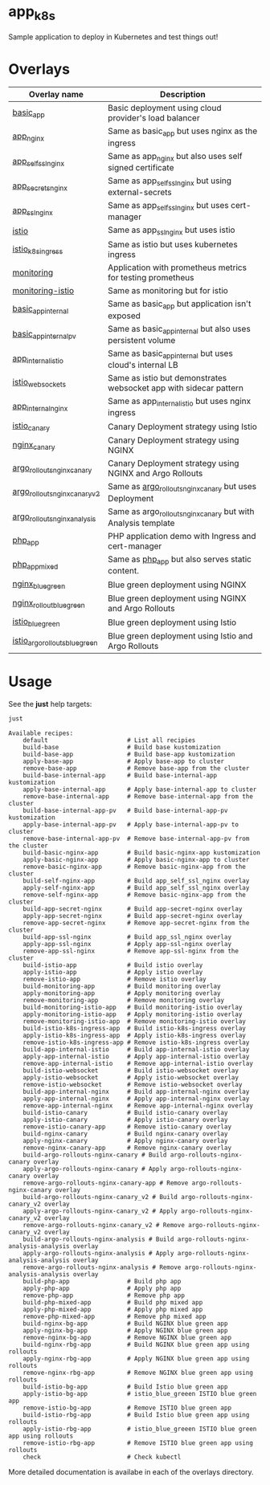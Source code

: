 * app_k8s

Sample application to deploy in Kubernetes and test things out!

* Overlays

| Overlay name                   | Description                                                       |
|--------------------------------+-------------------------------------------------------------------|
| [[./overlays/basic_app][basic_app]]                      | Basic deployment using cloud provider's load balancer             |
| [[./overlays/app_nginx][app_nginx]]                      | Same as basic_app but uses nginx as the ingress                   |
| [[./overlays/app_self_ssl_nginx][app_self_ssl_nginx]]             | Same as app_nginx but also uses self signed certificate           |
| [[./overlays/app_secrets_nginx][app_secrets_nginx]]              | Same as app_self_ssl_nginx but using external-secrets             |
| [[./overlays/app_ssl_nginx/][app_ssl_nginx]]                  | Same as app_self_ssl_nginx but uses cert-manager                  |
| [[file:overlays/istio/][istio]]                          | Same as app_ssl_nginx but uses istio                              |
| [[file:overlays/istio_k8s_ingress/][istio_k8s_ingress]]              | Same as istio but uses kubernetes ingress                         |
| [[./overlays/monitoring][monitoring]]                     | Application with prometheus metrics for testing prometheus        |
| [[./overlays/monitoring-istio/][monitoring-istio]]               | Same as monitoring but for istio                                  |
| [[file:overlays/basic_app_internal/][basic_app_internal]]             | Same as basic_app but application isn't exposed                   |
| [[file:overlays/basic_app_internal_pv/][basic_app_internal_pv]]          | Same as basic_app_internal but also uses persistent volume        |
| [[file:overlays/app_internal_istio/][app_internal_istio]]             | Same as basic_app_internal but uses cloud's internal LB           |
| [[file:overlays/istio-websockets/][istio_websockets]]               | Same as istio but demonstrates websocket app with sidecar pattern |
| [[file:overlays/app_internal_nginx/][app_internal_nginx]]             | Same as app_internal_istio but uses nginx ingress                 |
| [[file:overlays/istio_canary/][istio_canary]]                   | Canary Deployment strategy using Istio                            |
| [[file:overlays/nginx_canary/][nginx_canary]]                   | Canary Deployment strategy using NGINX                            |
| [[file:overlays/argo_rollouts_nginx_canary/][argo_rollouts_nginx_canary]]     | Canary Deployment strategy using NGINX and Argo Rollouts          |
| [[file:overlays/argo_rollouts_nginx_canary_v2/][argo_rollouts_nginx_canary_v2]]  | Same as [[file:overlays/argo_rollouts_nginx_canary/][argo_rollouts_nginx_canary]] but uses Deployment            |
| [[file:overlays/argo_rollouts_nginx_analysis/][argo_rollouts_nginx_analysis]]   | Same as argo_rollouts_nginx_canary but with Analysis template     |
| [[file:php_app][php_app]]                        | PHP application demo with Ingress and cert-manager                |
| [[file:php_app_mixed][php_app_mixed]]                  | Same as [[file:php_app/][php_app]] but also serves static content.                   |
| [[file:overlays/nginx_blue_green/][nginx_blue_green]]               | Blue green deployment using NGINX                                 |
| [[file:overlays/nginx_rollout_blue_green/][nginx_rollout_blue_green]]       | Blue green deployment using NGINX and Argo Rollouts               |
| [[file:overlays/istio_blue_greeen/][istio_blue_green]]               | Blue green deployment using Istio                                 |
| [[file:overlays/istio_argo_rollouts_blue_green/][istio_argo_rollouts_blue_green]] | Blue green deployment using Istio and Argo Rollouts               |

* Usage

See the *just* help targets:

#+begin_src sh :exports both :eval never-export :results verbatim
just
#+end_src

#+RESULTS:
#+begin_example
Available recipes:
    default                      # List all recipies
    build-base                   # Build base kustomization
    build-base-app               # Build base-app kustomization
    apply-base-app               # Apply base-app to cluster
    remove-base-app              # Remove base-app from the cluster
    build-base-internal-app      # Build base-internal-app kustomization
    apply-base-internal-app      # Apply base-internal-app to cluster
    remove-base-internal-app     # Remove base-internal-app from the cluster
    build-base-internal-app-pv   # Build base-internal-app-pv kustomization
    apply-base-internal-app-pv   # Apply base-internal-app-pv to cluster
    remove-base-internal-app-pv  # Remove base-internal-app-pv from the cluster
    build-basic-nginx-app        # Build basic-nginx-app kustomization
    apply-basic-nginx-app        # Apply basic-nginx-app to cluster
    remove-basic-nginx-app       # Remove basic-nginx-app from the cluster
    build-self-nginx-app         # Build app_self_ssl_nginx overlay
    apply-self-nginx-app         # Build app_self_ssl_nginx overlay
    remove-self-nginx-app        # Remove basic-nginx-app from the cluster
    build-app-secret-nginx       # Build app-secret-nginx overlay
    apply-app-secret-nginx       # Build app-secret-nginx overlay
    remove-app-secret-nginx      # Remove app-secret-nginx from the cluster
    build-app-ssl-nginx          # Build app_ssl_nginx overlay
    apply-app-ssl-nginx          # Apply app-ssl-nginx overlay
    remove-app-ssl-nginx         # Remove app-ssl-nginx from the cluster
    build-istio-app              # Build istio overlay
    apply-istio-app              # Apply istio overlay
    remove-istio-app             # Remove istio overlay
    build-monitoring-app         # Build monitoring overlay
    apply-monitoring-app         # Apply monitoring overlay
    remove-monitoring-app        # Remove monitoring overlay
    build-monitoring-istio-app   # Build monitoring-istio overlay
    apply-monitoring-istio-app   # Apply monitoring-istio overlay
    remove-monitoring-istio-app  # Remove monitoring-istio overlay
    build-istio-k8s-ingress-app  # Build istio-k8s-ingress overlay
    apply-istio-k8s-ingress-app  # Apply istio-k8s-ingress overlay
    remove-istio-k8s-ingress-app # Remove istio-k8s-ingress overlay
    build-app-internal-istio     # Build app-internal-istio overlay
    apply-app-internal-istio     # Apply app-internal-istio overlay
    remove-app-internal-istio    # Remove app-internal-istio overlay
    build-istio-websocket        # Build istio-websocket overlay
    apply-istio-websocket        # Apply istio-websocket overlay
    remove-istio-websocket       # Remove istio-websocket overlay
    build-app-internal-nginx     # Build app-internal-nginx overlay
    apply-app-internal-nginx     # Apply app-internal-nginx overlay
    remove-app-internal-nginx    # Remove app-internal-nginx overlay
    build-istio-canary           # Build istio-canary overlay
    apply-istio-canary           # Apply istio-canary overlay
    remove-istio-canary-app      # Remove istio-canary overlay
    build-nginx-canary           # Build nginx-canary overlay
    apply-nginx-canary           # Apply nginx-canary overlay
    remove-nginx-canary-app      # Remove nginx-canary overlay
    build-argo-rollouts-nginx-canary # Build argo-rollouts-nginx-canary overlay
    apply-argo-rollouts-nginx-canary # Apply argo-rollouts-nginx-canary overlay
    remove-argo-rollouts-nginx-canary-app # Remove argo-rollouts-nginx-canary overlay
    build-argo-rollouts-nginx-canary_v2 # Build argo-rollouts-nginx-canary_v2 overlay
    apply-argo-rollouts-nginx-canary_v2 # Apply argo-rollouts-nginx-canary_v2 overlay
    remove-argo-rollouts-nginx-canary_v2 # Remove argo-rollouts-nginx-canary_v2 overlay
    build-argo-rollouts-nginx-analysis # Build argo-rollouts-nginx-analysis-analysis overlay
    apply-argo-rollouts-nginx-analysis # Apply argo-rollouts-nginx-analysis-analysis overlay
    remove-argo-rollouts-nginx-analysis # Remove argo-rollouts-nginx-analysis-analysis overlay
    build-php-app                # Build php app
    apply-php-app                # Apply php app
    remove-php-app               # Remove php app
    build-php-mixed-app          # Build php mixed app
    apply-php-mixed-app          # Apply php mixed app
    remove-php-mixed-app         # Remove php mixed app
    build-nginx-bg-app           # Build NGINX blue green app
    apply-nginx-bg-app           # Apply NGINX blue green app
    remove-nginx-bg-app          # Remove NGINX blue green app
    build-nginx-rbg-app          # Build NGINX blue green app using rollouts
    apply-nginx-rbg-app          # Apply NGINX blue green app using rollouts
    remove-nginx-rbg-app         # Remove NGINX blue green app using rollouts
    build-istio-bg-app           # Build Istio blue green app
    apply-istio-bg-app           # istio_blue_greeen ISTIO blue green app
    remove-istio-bg-app          # Remove ISTIO blue green app
    build-istio-rbg-app          # Build Istio blue green app using rollouts
    apply-istio-rbg-app          # istio_blue_greeen ISTIO blue green app using rollouts
    remove-istio-rbg-app         # Remove ISTIO blue green app using rollouts
    check                        # Check kubectl
#+end_example

More detailed documentation is availabe in each of the overlays
directory.

